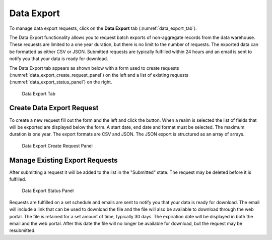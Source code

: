 Data Export
==============

To manage data export requests, click on the **Data Export** tab
(:numref:`data_export_tab`).

The Data Export functionality allows you to request batch exports of
non-aggregate records from the data warehouse. These requests are
limited to a one year duration, but there is no limit to the number of
requests. The exported data can be formatted as either CSV or JSON.
Submitted requests are typically fulfilled within 24 hours and an email
is sent to notify you that your data is ready for download.

The Data Export tab appears as shown below with a form used to create
requests (:numref:`data_export_create_request_panel`) on the left and a list of existing requests
(:numref:`data_export_status_panel`) on the right.

.. figure:: ../media/image31.png
   :name: data_export_tab

   Data Export Tab

Create Data Export Request
-------------------------------

To create a new request fill out the form and the left and click the
button. When a realm is selected the list of fields that will be
exported are displayed below the form. A start date, end date and format
must be selected. The maximum duration is one year. The export formats
are CSV and JSON. The JSON export is structured as an array of arrays.

.. figure:: ../media/image23.png
   :name: data_export_create_request_panel

   Data Export Create Request Panel

Manage Existing Export Requests
------------------------------------

After submitting a request it will be added to the list in the
"Submitted" state. The request may be deleted before it is fulfilled.

.. figure:: ../media/image94.png
   :name: data_export_status_panel

   Data Export Status Panel

Requests are fulfilled on a set schedule and emails are sent to notify
you that your data is ready for download. The email will include a link
that can be used to download the file and the file will also be
available to download through the web portal. The file is retained for a
set amount of time, typically 30 days. The expiration date will be
displayed in both the email and the web portal. After this date the file
will no longer be available for download, but the request may be
resubmitted.